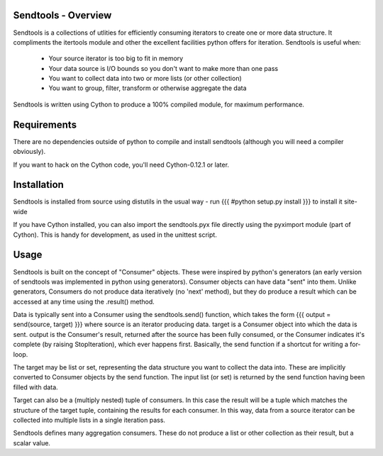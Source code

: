 Sendtools - Overview
--------------------

Sendtools is a collections of utlities for efficiently consuming iterators to create one or more data structure. It compliments the itertools module and other the excellent facilities python offers for iteration. Sendtools is useful when:

 * Your source iterator is too big to fit in memory
 * Your data source is I/O bounds so you don't want to make more than one pass
 * You want to collect data into two or more lists (or other collection)
 * You want to group, filter, transform or otherwise aggregate the data

Sendtools is written using Cython to produce a 100% compiled module, for maximum performance.

Requirements
------------

There are no dependencies outside of python to compile and install sendtools (although
you will need a compiler obviously).

If you want to hack on the Cython code, you'll need Cython-0.12.1 or later.

Installation
------------

Sendtools is installed from source using distutils in the usual way - run
{{{
#python setup.py install
}}}
to install it site-wide

If you have Cython installed, you can also import the sendtools.pyx file directly
using the pyximport module (part of Cython). This is handy for development, as used
in the unittest script.

Usage
-----

Sendtools is built on the concept of "Consumer" objects. These were inspired by python's generators (an early version of sendtools was implemented in python using generators). Consumer objects can have data "sent" into them. Unlike generators, Consumers do not produce data iteratively (no 'next' method), but they do produce a result which can be accessed at any time using the .result() method.

Data is typically sent into a Consumer using the sendtools.send() function, which takes the form
{{{
output = send(source, target)
}}}
where source is an iterator producing data. target is a Consumer object into which the data is sent. output is the Consumer's result, returned after the source has been fully consumed, or the Consumer indicates it's complete (by raising StopIteration), which ever happens first. Basically, the send function if a shortcut for writing a for-loop.

The target may be list or set, representing the data structure you want to collect the data into. These are implicitly converted to Consumer objects by the send function. The input list (or set) is returned by the send function having been filled with data. 

Target can also be a (multiply nested) tuple of consumers. In this case the result will be a tuple which matches the structure of the target tuple, containing the results for each consumer. In this way, data from a source iterator can be collected into multiple lists in a single iteration pass.

Sendtools defines many aggregation consumers. These do not produce a list or other collection as their result, but a scalar value.
